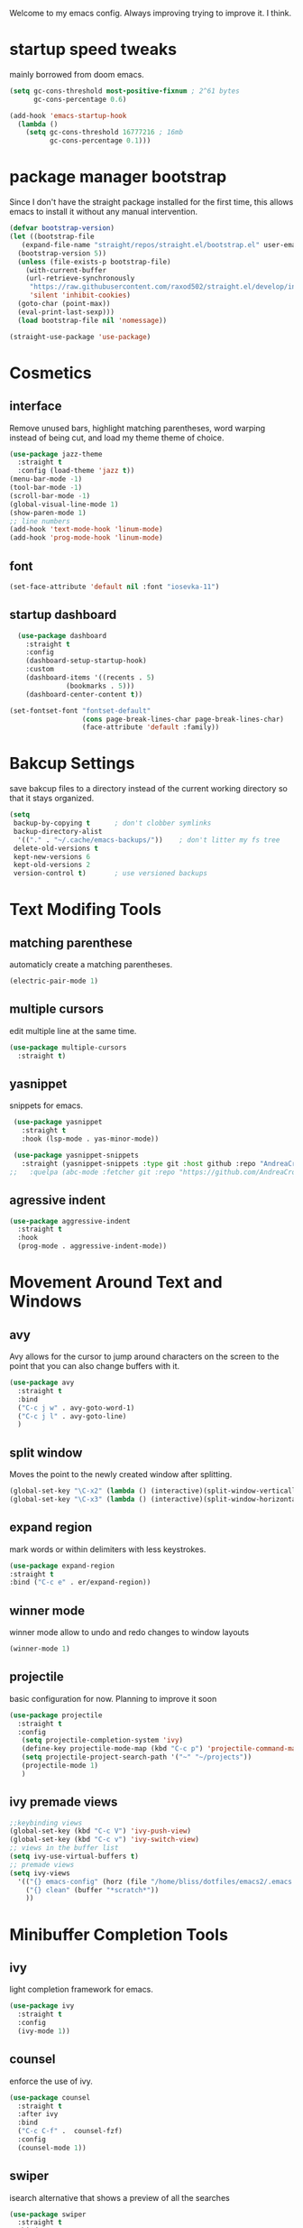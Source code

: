 #+SEQ_TODO: REMOVE(r) TODO(t) IMPROVING(i) | DONE(d) CANCELLED(c)
Welcome to my emacs config. Always improving trying to improve it. I think.

* startup speed tweaks
  mainly borrowed from doom emacs.
#+BEGIN_SRC emacs-lisp
(setq gc-cons-threshold most-positive-fixnum ; 2^61 bytes
      gc-cons-percentage 0.6)

(add-hook 'emacs-startup-hook
  (lambda ()
    (setq gc-cons-threshold 16777216 ; 16mb
          gc-cons-percentage 0.1)))
#+END_SRC
* package manager bootstrap
  Since I don't have the straight package installed for the first time, this allows emacs to install it without any manual intervention.
#+BEGIN_SRC emacs-lisp
  (defvar bootstrap-version)
  (let ((bootstrap-file
	 (expand-file-name "straight/repos/straight.el/bootstrap.el" user-emacs-directory))
	(bootstrap-version 5))
    (unless (file-exists-p bootstrap-file)
      (with-current-buffer
	  (url-retrieve-synchronously
	   "https://raw.githubusercontent.com/raxod502/straight.el/develop/install.el"
	   'silent 'inhibit-cookies)
	(goto-char (point-max))
	(eval-print-last-sexp)))
    (load bootstrap-file nil 'nomessage))

  (straight-use-package 'use-package)
#+END_SRC
* Cosmetics
** interface
  Remove unused bars, highlight matching parentheses, word warping instead of being cut, and load my theme theme of choice.

#+BEGIN_SRC emacs-lisp
(use-package jazz-theme
  :straight t
  :config (load-theme 'jazz t))
(menu-bar-mode -1)
(tool-bar-mode -1)
(scroll-bar-mode -1)
(global-visual-line-mode 1)
(show-paren-mode 1)
;; line numbers
(add-hook 'text-mode-hook 'linum-mode)
(add-hook 'prog-mode-hook 'linum-mode)
#+END_SRC

** font
#+BEGIN_SRC emacs-lisp
(set-face-attribute 'default nil :font "iosevka-11")
#+END_SRC
** startup dashboard
#+BEGIN_SRC emacs-lisp
  (use-package dashboard
    :straight t
    :config
    (dashboard-setup-startup-hook)
    :custom
    (dashboard-items '((recents . 5)
		      (bookmarks . 5)))
    (dashboard-center-content t))

(set-fontset-font "fontset-default"
                  (cons page-break-lines-char page-break-lines-char)
                  (face-attribute 'default :family))
#+END_SRC
* Bakcup Settings
  save bakcup files to a directory instead of the current working directory so that it stays organized.

#+BEGIN_SRC emacs-lisp
(setq
 backup-by-copying t      ; don't clobber symlinks
 backup-directory-alist
  '(("." . "~/.cache/emacs-backups/"))    ; don't litter my fs tree
 delete-old-versions t
 kept-new-versions 6
 kept-old-versions 2
 version-control t)       ; use versioned backups
#+END_SRC

* Text Modifing Tools
** matching parenthese
   automaticly create a matching parentheses.
#+BEGIN_SRC emacs-lisp
(electric-pair-mode 1)
#+END_SRC
** multiple cursors
   edit multiple line at the same time.
#+BEGIN_SRC emacs-lisp
(use-package multiple-cursors
  :straight t)
#+END_SRC
** yasnippet
   snippets for emacs.
#+BEGIN_SRC emacs-lisp
  (use-package yasnippet
    :straight t
    :hook (lsp-mode . yas-minor-mode))

  (use-package yasnippet-snippets
    :straight (yasnippet-snippets :type git :host github :repo "AndreaCrotti/yasnippet-snippets"))
 ;;   :quelpa (abc-mode :fetcher git :repo "https://github.com/AndreaCrotti/yasnippet-snippets.git"))
#+END_SRC
** agressive indent
#+BEGIN_SRC emacs-lisp
  (use-package aggressive-indent
    :straight t
    :hook
    (prog-mode . aggressive-indent-mode))
#+END_SRC
* Movement Around Text and Windows
** avy
   Avy allows for the cursor to jump around characters on the screen to the point that you can also change buffers with it.
#+BEGIN_SRC emacs-lisp
  (use-package avy
    :straight t
    :bind
    ("C-c j w" . avy-goto-word-1)
    ("C-c j l" . avy-goto-line)
    )
#+END_SRC
** split window
Moves the point to the newly created window after splitting.

#+BEGIN_SRC emacs-lisp
(global-set-key "\C-x2" (lambda () (interactive)(split-window-vertically) (other-window 1)))
(global-set-key "\C-x3" (lambda () (interactive)(split-window-horizontally) (other-window 1)))
#+END_SRC
** expand region
   mark words or within delimiters with less keystrokes.
#+BEGIN_SRC emacs-lisp
(use-package expand-region
:straight t
:bind ("C-c e" . er/expand-region))
#+END_SRC
** winner mode
   winner mode allow to undo and redo changes to window layouts
#+BEGIN_SRC emacs-lisp
(winner-mode 1)
#+END_SRC
** projectile
   basic configuration for now. Planning to improve it soon

#+BEGIN_SRC emacs-lisp
  (use-package projectile
    :straight t
    :config
     (setq projectile-completion-system 'ivy)
     (define-key projectile-mode-map (kbd "C-c p") 'projectile-command-map)
     (setq projectile-project-search-path '("~" "~/projects"))
     (projectile-mode 1)
     )
#+END_SRC
** ivy premade views
#+BEGIN_SRC emacs-lisp
  ;;keybinding views
  (global-set-key (kbd "C-c V") 'ivy-push-view)
  (global-set-key (kbd "C-c v") 'ivy-switch-view)
  ;; views in the buffer list
  (setq ivy-use-virtual-buffers t)
  ;; premade views
  (setq ivy-views 
	'(("{} emacs-config" (horz (file "/home/bliss/dotfiles/emacs2/.emacs.d/emacs.org") (buffer "*scratch*")))
	  ("{} clean" (buffer "*scratch*"))
	  ))
#+END_SRC
* Minibuffer Completion Tools
** ivy
  light completion framework for emacs.
#+BEGIN_SRC emacs-lisp
(use-package ivy
  :straight t
  :config
  (ivy-mode 1))
#+END_SRC
** counsel
   enforce the use of ivy.
#+BEGIN_SRC emacs-lisp
  (use-package counsel
    :straight t
    :after ivy
    :bind
    ("C-c C-f" .  counsel-fzf)
    :config
    (counsel-mode 1))
#+END_SRC 
** swiper
   isearch alternative that shows a preview of all the searches
#+BEGIN_SRC emacs-lisp
  (use-package swiper
    :straight t
    :bind
    ("C-s" . swiper-isearch)
    )
#+END_SRC
* Git
** magit
   the best git frontend. ever.
#+BEGIN_SRC emacs-lisp
(use-package magit
  :straight t
  :bind ("C-c g" . magit))
#+END_SRC
* Completion Framework
  Modular completion framework.
#+BEGIN_SRC emacs-lisp
(use-package company
  :straight t
  :bind (:map company-active-map
	      ("<tab>" . company-complete-selection)
	      ("C-n" . company-select-next)
	      ("C-p" . company-select-previous))
;;  :hook (lsp-mode . company-mode)
  :custom
  (company-backends '(company-capf))
  :init
  (setq company-idle-delay 0)
  (setq company-minimum-prefix-length 2)
  (setq company-require-match 'never))
#+END_SRC
* Programming
** language server
   an emacs client for the language server protocol. Currently using lsp mode due to a bug in eglot.

#+BEGIN_SRC emacs-lisp
 (use-package lsp-mode
   :straight t
   :hook ((c++-mode c-mode) . lsp)
   :config
   (setq lsp-prefer-capf t)
   (setq vc-follow-symlinks t)
   (setq gc-cons-threshold 100000000))
#+END_SRC
** Syntax Checker
   the built-in emacs syntax checker - flymake.
 #+BEGIN_SRC emacs-lisp
 (use-package flymake
   :hook (lsp-mode . flymake-mode))
 #+END_SRC
* Dired
** misc dired settings
   hide dired details automaticly

#+BEGIN_SRC emacs-lisp
  (use-package dired
    :hook
    (dired-mode . dired-hide-details-mode)
    :bind (:map dired-mode-map
    ("." . hydra-dired/body))
    )
#+END_SRC
* Hydras
  Use multiple related commands with a common prefix.
** hydra
#+BEGIN_SRC emacs-lisp
(use-package hydra
  :straight t)
#+END_SRC
** multiple cursors hydra
   An hydra for multiple cursors commands.

#+BEGIN_SRC emacs-lisp
(global-set-key (kbd "C-c c")
		(defhydra cqql-multiple-cursors-hydra (:hint nil)
  "
     ^Up^            ^Down^        ^Miscellaneous^
----------------------------------------------
[_p_]   Next    [_n_]   Next    [_l_] Edit lines
[_P_]   Skip    [_N_]   Skip    [_a_] Mark all
[_M-p_] Unmark  [_M-n_] Unmark  [_q_] Quit"
  ("l" mc/edit-lines :exit t)
  ("a" mc/mark-all-like-this :exit t)
  ("n" mc/mark-next-like-this)
  ("N" mc/skip-to-next-like-this)
  ("M-n" mc/unmark-next-like-this)
  ("p" mc/mark-previous-like-this)
  ("P" mc/skip-to-previous-like-this)
  ("M-p" mc/unmark-previous-like-this)
  ("q" nil)))
#+END_SRC
** dired hydra
   A dired hydra. Mainly for cases when I forget the keybinds.
#+BEGIN_SRC emacs-lisp
(defhydra hydra-dired (:hint nil :color red)
  "
_+_ mkdir          _v_iew           _m_ark             _(_ details        _i_nsert-subdir    wdired
_C_opy             _O_ view other   _U_nmark all       _)_ omit-mode      _$_ hide-subdir    C-x C-q : edit
_D_elete           _o_pen other     _u_nmark           _l_ redisplay      _w_ kill-subdir    C-c C-c : commit
_R_ename           _M_ chmod        _t_oggle           _g_ revert buf     _e_ ediff          C-c ESC : abort
_Y_ rel symlink    _G_ chgrp        _E_xtension mark   _s_ort             _=_ pdiff
_S_ymlink          ^ ^              _F_ind marked      _._ toggle hydra   \\ flyspell
_r_sync            ^ ^              ^ ^                ^ ^                _?_ summary
_z_ compress-file  _A_ find regexp
_Z_ compress       _Q_ repl regexp

T - tag prefix
"
  ("\\" dired-do-ispell)
  ("(" dired-hide-details-mode)
  (")" dired-omit-mode)
  ("+" dired-create-directory)
  ("=" diredp-ediff)         ;; smart diff
  ("?" dired-summary)
  ("$" diredp-hide-subdir-nomove)
  ("A" dired-do-find-regexp)
  ("C" dired-do-copy)        ;; Copy all marked files
  ("D" dired-do-delete)
  ("E" dired-mark-extension)
  ("e" dired-ediff-files)
  ("F" dired-do-find-marked-files)
  ("G" dired-do-chgrp)
  ("g" revert-buffer)        ;; read all directories again (refresh)
  ("i" dired-maybe-insert-subdir)
  ("l" dired-do-redisplay)   ;; relist the marked or singel directory
  ("M" dired-do-chmod)
  ("m" dired-mark)
  ("O" dired-display-file)
  ("o" dired-find-file-other-window)
  ("Q" dired-do-find-regexp-and-replace)
  ("R" dired-do-rename)
  ("r" dired-do-rsynch)
  ("S" dired-do-symlink)
  ("s" dired-sort-toggle-or-edit)
  ("t" dired-toggle-marks)
  ("U" dired-unmark-all-marks)
  ("u" dired-unmark)
  ("v" dired-view-file)      ;; q to exit, s to search, = gets line #
  ("w" dired-kill-subdir)
  ("Y" dired-do-relsymlink)
  ("z" diredp-compress-this-file)
  ("Z" dired-do-compress)
  ("q" nil)
  ("." nil :color blue))
#+END_SRC
** emms hydra
#+BEGIN_SRC emacs-lisp
  (defhydra bliss/emms-hydra (:hint nil)
    "
    _+_ raise volume  _-_ lower volume  _s_ stop     _SPC_ pause
    _n_ next          _p_ previous      _f_ forward  _b_ backward
    _q_ quit
    "
    ("+" emms-volume-raise)
    ("-" emms-volume-lower)
    ("s" emms-stop)
    ("SPC" emms-pause)
    ("n" emms-next)
    ("p" emms-previous)
    ("f" emms-seek-forward)
    ("b" emms-seek-backward)
    ("q" nil)
    )
#+END_SRC
* org
** org-mode
 Mainly org-mode variables for now.
#+BEGIN_SRC emacs-lisp
(setq org-src-tab-acts-natively t) ;; native indentation inside org-mode blocks
#+END_SRC
** org-capture
    Org-capture allows to add entries to a file from anywhere in emacs. Due to this it's very convinient to have it just in case I need to quickly write notes or schedule activities.
#+BEGIN_SRC emacs-lisp
  (use-package org-capture
    :config 
    (setq org-capture-templates 
	  '(("t" "tasks" entry (file+headline "~/MEGA/org/life.org" "Todo") "* TODO %?\n  %i\n") ;; Creates a TODO headline in the entry "Todo". If there is a marked region, it will be copied over.

	    ("a" "activity")
	    ("as" "scheduled" entry (file+headline "~/MEGA/org/life.org" "Scheduled") "* NEXT %?\n SCHEDULED: %^T \n") ;; Creates an headline under the entry "Scheduled" and it will ask for a date.
	    ("ad" "deadline" entry (file+headline "~/MEGA/org/life.org" "Deadline") "* TODO %?\n DEADLINE: %^T \n") ;; Creates an headline under the entry "Scheduled" and it will ask for a date.
	    ("al" "learn" entry (file+headline "~/MEGA/org/life.org" "Learn") "* LEARN %? [/] \n - [ ] ")
	    ("ar" "routine" entry (file+headline "~/MEGA/org/life.org" "Routine") "* REPEAT %? \n  DEADLINE: %^t \n:PROPERTIES:\n:STYLE: habit\n:END: ")

	    ("i" "ideas and thoughts")
	    ("ij" " journal" entry (file+headline "~/MEGA/org/ideas.org" "journal") "* %T %? \n")
	    ("ii" "idea" entry (file+headline "~/MEGA/org/ideas.org" "idea") "* IDEA %?")

	    ("c" "contacts")
	    ("cf" "family contacts" entry (file+headline "~/MEGA/org/contacts.org" "family") "* %^{} \n :properties: \n :telefone: %? \n :email: \n :end: \n")
	    ("cw" "work/school contacts" entry (file+headline "~/MEGA/org/contacts.org" "work/school") "* %^{} \n :properties: \n :telefone: %? \n :email: \n :end:\n")

	    ("b" "book and manga")
	    ("bb" "book" entry (file+headline "~/MEGA/org/book-list.org" "book") "* %^{PROMPT|READING|READ|COMPLETED|DROPPED} %? \n :properties: \n :author: \n :release_date: \n :page_count: \n :chapters_count: \n :end: \n")
	    ("bm" "manga" entry (file+headline "~/MEGA/org/book-list.org" "manga") "* %^{PROMPT|READING|READ|COMPLETED|DROPPED} %? \n :properties: \n :author: \n :release_date: \n :page_count: \n :chapters_count: \n :end: \n")

	    ("v" "television, movies and anime")
	    ("vs" "television series" entry (file+headline "~/MEGA/org/tv-list.org" "series") "* %^{PROMPT|PLAN_TO_WATCH|WATCHING|COMPLETED|DROPPED} %? \n :PROPERTIES: \n :DIRECTOR: \n :RELEASE_DATE: \n :EPISODE_COUNT: \n :END: \n")
	    ("va" "anime" entry (file+headline "~/MEGA/org/tv-list.org" "anime") "* %^{PROMPT|PLAN_TO_WATCH|WATCHING|COMPLETED|DROPPED} %? \n :PROPERTIES: \n :DIRECTOR: \n :RELEASE_DATE: \n :EPISODE_COUNT: \n :END: \n")
	    ("vm" "movie" entry (file+headline "~/MEGA/org/tv-list.org" "movies") "* %^{PROMPT|PLAN_TO_WATCH|WATCHING|COMPLETED|DROPPED} %? \n :PROPERTIES: \n :DIRECTOR: \n :RELEASE_DATE: \n :DURATION: \n :END: \n")
	    ))
    :bind ("C-c o c" . counsel-org-capture))
#+END_SRC
** org-agenda
   Org-mode agenda allows to see all the headers of the org files inside a given directory. It's pretty good in conjunction with org-capture to quickly take notes or store ideas.
#+BEGIN_SRC emacs-lisp
  (use-package org-agenda
    :custom
    (org-agenda-files '("~/MEGA/org"))
    :bind
    ("C-c o a" . org-agenda))
#+END_SRC
** org-bullets
   Show org-mode bullets as UTF-8 characters. 
#+BEGIN_SRC emacs-lisp
  (use-package org-bullets
    :straight t
    :hook
    (org-mode . (lambda () (org-bullets-mode 1))))
#+END_SRC
* rss
** elfeed 
  Elfeed - a simple rss feed to keep track of youtube videos and news.
#+BEGIN_SRC emacs-lisp
  (use-package elfeed
    :straight t
    :custom (elfeed-feeds '(
			    ("https://lukesmith.xyz/rss.xml"                                                luke text)
			    ("https://notrelated.xyz/rss"                                                   luke text podcast)
			    ("https://lukesmith.xyz/youtube.xml"                                            luke yt youtube)
			    ("https://suckless.org/atom.xml"                                                suckless)
			    ("https://voidlinux.org/atom.xml"                                               void linux)
			    ("https://guix.gnu.org/feeds/blog.atom"                                         guix linux)
			    ("https://www.youtube.com/feeds/videos.xml?channel_id=UCimiUgDLbi6P17BdaCZpVbg" youtube yt) ;; exurbia
			    ("https://www.youtube.com/feeds/videos.xml?channel_id=UC8Q7XEy86Q7T-3kNpNjYgwA" youtube yt) ;; Internet Historian Incognito
			    ("https://www.youtube.com/feeds/videos.xml?channel_id=UCR1D15p_vdP3HkrH8wgjQRw" youtube yt) ;; Internet Historian
			    ("https://www.youtube.com/feeds/videos.xml?channel_id=UCRcgy6GzDeccI7dkbbBna3Q" youtube yt) ;; Lemmino
			    ("https://www.youtube.com/feeds/videos.xml?channel_id=UCsXVk37bltHxD1rDPwtNM8Q" youtube yt) ;; Kurzgesast
			    ("https://www.youtube.com/feeds/videos.xml?channel_id=UCeeFfhMcJa1kjtfZAGskOCA" youtube yt) ;; Techlinked
			    ;;				 ("https://www.youtube.com/feeds/videos.xml?channel_id=") ;; template

			    ))
    (elfeed-db-directory "~/.cache/elfeed")
    (elfeed-search-filter "@6-months-ago")
    :bind ("C-c r" . elfeed)
    :hook (elfeed-search-mode . elfeed-update)
    :config
#+END_SRC

 play highlighted link in mpv

#+BEGIN_SRC emacs-lisp
    (defun ga/play-with-mpv (start end)
      "Play the link in the region with mpv"
      (interactive "r")
      (shell-command (concat "mpv " "'" (buffer-substring start end)"'" "\&")))

    (define-key elfeed-show-mode-map (kbd "C-c C-o") 'ga/play-with-mpv))
#+END_SRC
* multimedia
** emms
#+BEGIN_SRC emacs-lisp
  (use-package emms
    :straight (emms :type git :host github :repo "emacsmirror/emms")
    :custom
    (emms-source-file-default-directory  "~/Music")
    (emms-source-file-directory-tree-function 'emms-source-file-directory-tree-find)
    ;; Cover thumbnails.
    (emms-browser-covers 'emms-browser-cache-thumbnail)
    :config
    (emms-all)
    (emms-history-load)
    (require 'emms-setup)
    (require 'emms-info)
    (require 'emms-player-mpv)
    (require 'emms-info-tinytag)
    (setq emms-player-list (list emms-player-mpv))
    (setq emms-info-functions '(emms-info-tinytag))
    (add-to-list 'emms-player-mpv-parameters "--volume=35")
    :bind
    ("<f7>" . emms-smart-browse)
    ("C-c m" . bliss/emms-hydra/body)
    )
#+END_SRC
** TODO gnus
#+BEGIN_SRC emacs-lisp

#+END_SRC
* help tools
#+BEGIN_SRC emacs-lisp
    (use-package which-key
      :straight t
      :config
      (which-key-mode t)
      (setq which-key-idle-delay 1.0))
#+END_SRC
* pdf
  pdf-tools is a better pdf viewer than the emacs built-in one. Although it's not my preferred way of visualizing pdf, having it inside emacs allows for a quick view a pdf without leaving the comfort of emacs.
#+BEGIN_SRC emacs-lisp
    (use-package pdf-tools
      :straight t
      :config (pdf-tools-install))
#+END_SRC
* irc
#+BEGIN_SRC emacs-lisp
  (use-package erc
    :straight t
    :custom
    (erc-nick "blisszs")
    :config
  (defun start-irc ()
   "Connect to IRC."
   (interactive)
   (erc-tls :server "irc.freenode.net" :port 6697
	:nick "blisszs" :full-name "blisszs"))
    )
#+END_SRC
* writting
** Latex
#+BEGIN_SRC emacs-lisp
  (use-package tex
    :straight auctex
    :custom
    (TeX-auto-save t)
    (TeX-parse-self t)
    (TeX-master nil)
    ;; preview latex pdf with pdf-tools
    (TeX-view-program-selection '((output-pdf "pdf-tools"))
				TeX-source-correlate-start-server t)
    (TeX-view-program-list '(("pdf-tools" "TeX-pdf-tools-sync-view")))
    (TeX-after-compilation-finished-functions #'TeX-revert-document-buffer)
    :hook (LaTeX-mode . (lambda ()
			  (turn-on-reftex)
			  (setq reftex-plug-into-AUCTeX t)
			  (reftex-isearch-minor-mode)
			  (setq TeX-PDF-mode t)
;			  (auto-fill-mode t)
;			  (setq fill-column 100)
			  (setq TeX-source-correlate-method 'synctex)
			  (setq TeX-source-correlate-start-server t)))
    :config
    (when (version< emacs-version "26")
      (add-hook LaTeX-mode-hook #'display-line-numbers-mode))
    )
#+END_SRC
** TODO org-mode
   org-export maybe
#+BEGIN_SRC emacs-lisp
(setq org-latex-create-formula-image-program 'imagemagick) ;; create latex fragment 
#+END_SRC
